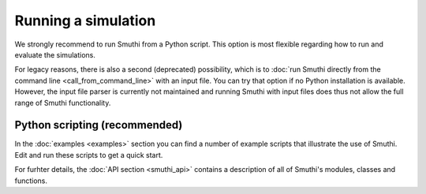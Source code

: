 Running a simulation
======================
We strongly recommend to run Smuthi from a Python script. This option is most flexible regarding how to run and evaluate the simulations.

For legacy reasons, there is also a second (deprecated) possibility, which is to 
:doc:`run Smuthi directly from the command line <call_from_command_line>`
with an input file. 
You can try that option if no Python installation is available. However, the input file parser is currently not maintained 
and running Smuthi with input files does thus not allow the full range of Smuthi functionality.




Python scripting (recommended)
-----------------------------
In the :doc:`examples <examples>` section you can find a number of example 
scripts that illustrate the use of Smuthi. Edit and run these scripts to get a 
quick start.

For furhter details, the :doc:`API section <smuthi_api>` contains a description
of all of Smuthi's modules, classes and functions.

